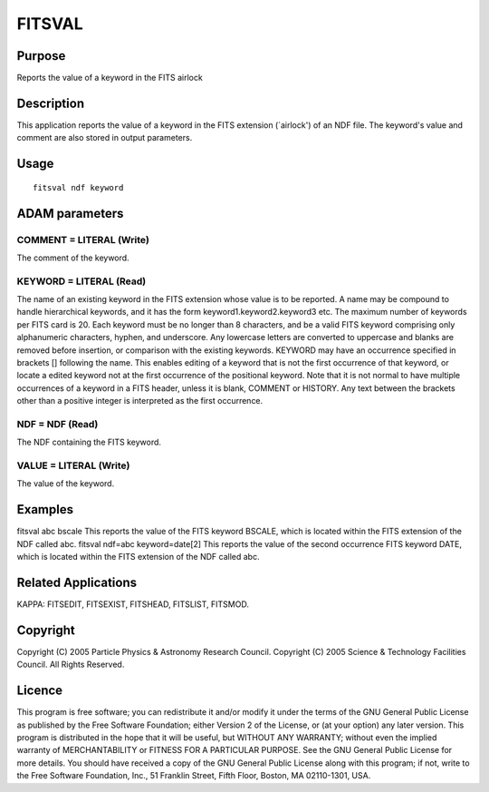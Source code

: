

FITSVAL
=======


Purpose
~~~~~~~
Reports the value of a keyword in the FITS airlock


Description
~~~~~~~~~~~
This application reports the value of a keyword in the FITS extension
(`airlock') of an NDF file. The keyword's value and comment are also
stored in output parameters.


Usage
~~~~~


::

    
       fitsval ndf keyword
       



ADAM parameters
~~~~~~~~~~~~~~~



COMMENT = LITERAL (Write)
`````````````````````````
The comment of the keyword.



KEYWORD = LITERAL (Read)
````````````````````````
The name of an existing keyword in the FITS extension whose value is
to be reported. A name may be compound to handle hierarchical
keywords, and it has the form keyword1.keyword2.keyword3 etc. The
maximum number of keywords per FITS card is 20. Each keyword must be
no longer than 8 characters, and be a valid FITS keyword comprising
only alphanumeric characters, hyphen, and underscore. Any lowercase
letters are converted to uppercase and blanks are removed before
insertion, or comparison with the existing keywords.
KEYWORD may have an occurrence specified in brackets [] following the
name. This enables editing of a keyword that is not the first
occurrence of that keyword, or locate a edited keyword not at the
first occurrence of the positional keyword. Note that it is not normal
to have multiple occurrences of a keyword in a FITS header, unless it
is blank, COMMENT or HISTORY. Any text between the brackets other than
a positive integer is interpreted as the first occurrence.



NDF = NDF (Read)
````````````````
The NDF containing the FITS keyword.



VALUE = LITERAL (Write)
```````````````````````
The value of the keyword.



Examples
~~~~~~~~
fitsval abc bscale
This reports the value of the FITS keyword BSCALE, which is located
within the FITS extension of the NDF called abc.
fitsval ndf=abc keyword=date[2]
This reports the value of the second occurrence FITS keyword DATE,
which is located within the FITS extension of the NDF called abc.



Related Applications
~~~~~~~~~~~~~~~~~~~~
KAPPA: FITSEDIT, FITSEXIST, FITSHEAD, FITSLIST, FITSMOD.


Copyright
~~~~~~~~~
Copyright (C) 2005 Particle Physics & Astronomy Research Council.
Copyright (C) 2005 Science & Technology Facilities Council. All Rights
Reserved.


Licence
~~~~~~~
This program is free software; you can redistribute it and/or modify
it under the terms of the GNU General Public License as published by
the Free Software Foundation; either Version 2 of the License, or (at
your option) any later version.
This program is distributed in the hope that it will be useful, but
WITHOUT ANY WARRANTY; without even the implied warranty of
MERCHANTABILITY or FITNESS FOR A PARTICULAR PURPOSE. See the GNU
General Public License for more details.
You should have received a copy of the GNU General Public License
along with this program; if not, write to the Free Software
Foundation, Inc., 51 Franklin Street, Fifth Floor, Boston, MA
02110-1301, USA.



